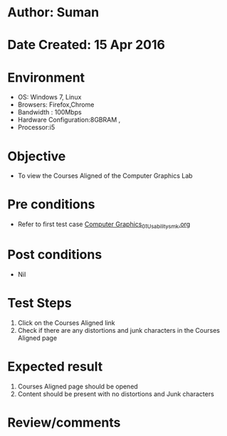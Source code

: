 * Author: Suman
* Date Created: 15 Apr 2016
* Environment
  - OS: Windows 7, Linux
  - Browsers: Firefox,Chrome
  - Bandwidth : 100Mbps
  - Hardware Configuration:8GBRAM , 
  - Processor:i5

* Objective
  - To view the Courses Aligned of the Computer Graphics Lab

* Pre conditions
  - Refer to first test case [[https://github.com/Virtual-Labs/computer-graphics-iiith/blob/master/test-cases/integration_test-cases/System/Computer Graphics_01_Usability_smk.org][Computer Graphics_01_Usability_smk.org]]

* Post conditions
  - Nil
* Test Steps
  1. Click on the Courses Aligned link 
  2. Check if there are any distortions and junk characters in the Courses Aligned page

* Expected result
  1. Courses Aligned page should be opened
  2. Content should be present with no distortions and Junk characters

* Review/comments


